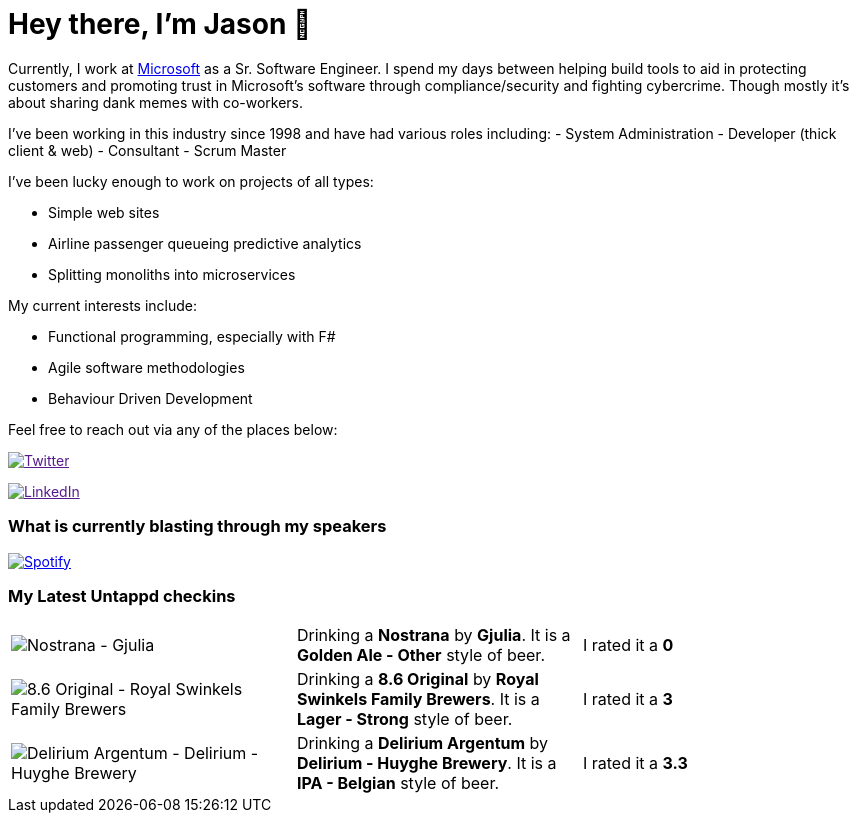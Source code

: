 ﻿# Hey there, I'm Jason 👋

Currently, I work at https://microsoft.com[Microsoft] as a Sr. Software Engineer. I spend my days between helping build tools to aid in protecting customers and promoting trust in Microsoft's software through compliance/security and fighting cybercrime. Though mostly it's about sharing dank memes with co-workers. 

I've been working in this industry since 1998 and have had various roles including: 
- System Administration
- Developer (thick client & web)
- Consultant
- Scrum Master

I've been lucky enough to work on projects of all types:

- Simple web sites
- Airline passenger queueing predictive analytics
- Splitting monoliths into microservices

My current interests include:

- Functional programming, especially with F#
- Agile software methodologies
- Behaviour Driven Development

Feel free to reach out via any of the places below:

image:https://img.shields.io/twitter/follow/jtucker?style=flat-square&color=blue["Twitter",link="https://twitter.com/jtucker]

image:https://img.shields.io/badge/LinkedIn-Let's%20Connect-blue["LinkedIn",link="https://linkedin.com/in/jatucke]

### What is currently blasting through my speakers

image:https://spotify-github-profile.vercel.app/api/view?uid=soulposition&cover_image=true&theme=novatorem&bar_color=c43c3c&bar_color_cover=true["Spotify",link="https://github.com/kittinan/spotify-github-profile"]

### My Latest Untappd checkins

|====
// untappd beer
| image:https://assets.untappd.com/photos/2023_04_21/55664f86b9eb447025bb975c19658c3e_200x200.jpg[Nostrana - Gjulia] | Drinking a *Nostrana* by *Gjulia*. It is a *Golden Ale - Other* style of beer. | I rated it a *0*
| image:https://assets.untappd.com/photos/2023_04_20/17a10a1756cb7f8154106a929e5856a0_200x200.jpg[8.6 Original - Royal Swinkels Family Brewers] | Drinking a *8.6 Original* by *Royal Swinkels Family Brewers*. It is a *Lager - Strong* style of beer. | I rated it a *3*
| image:https://assets.untappd.com/photos/2023_04_20/d22d123fab39c65e3e2ed9d509ff77d5_200x200.jpg[Delirium Argentum - Delirium - Huyghe Brewery] | Drinking a *Delirium Argentum* by *Delirium - Huyghe Brewery*. It is a *IPA - Belgian* style of beer. | I rated it a *3.3*
// untappd end
